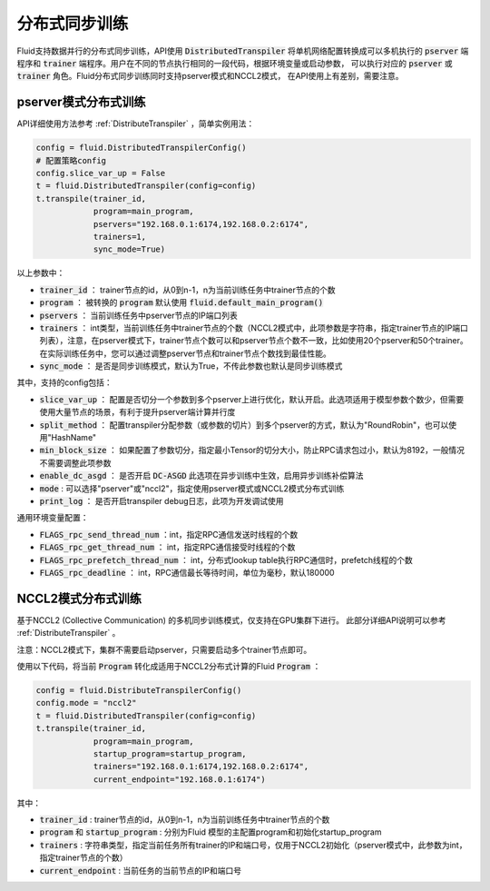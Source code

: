 .. _api_guide_sync_training:

############
分布式同步训练
############

Fluid支持数据并行的分布式同步训练，API使用 :code:`DistributedTranspiler` 将单机网络配置转换成可以多机执行的
:code:`pserver` 端程序和 :code:`trainer` 端程序。用户在不同的节点执行相同的一段代码，根据环境变量或启动参数，
可以执行对应的 :code:`pserver` 或 :code:`trainer` 角色。Fluid分布式同步训练同时支持pserver模式和NCCL2模式，
在API使用上有差别，需要注意。

pserver模式分布式训练
===================

API详细使用方法参考 :ref:`DistributeTranspiler` ，简单实例用法：

.. code-block:: python

    config = fluid.DistributedTranspilerConfig()
    # 配置策略config
    config.slice_var_up = False
    t = fluid.DistributedTranspiler(config=config)
    t.transpile(trainer_id, 
                program=main_program,
                pservers="192.168.0.1:6174,192.168.0.2:6174",
                trainers=1,
                sync_mode=True)

以上参数中：

- :code:`trainer_id` ： trainer节点的id，从0到n-1，n为当前训练任务中trainer节点的个数
- :code:`program` ： 被转换的 :code:`program` 默认使用 :code:`fluid.default_main_program()`
- :code:`pservers` ： 当前训练任务中pserver节点的IP端口列表
- :code:`trainers` ： int类型，当前训练任务中trainer节点的个数（NCCL2模式中，此项参数是字符串，指定trainer节点的IP端口列表），注意，在pserver模式下，trainer节点个数可以和pserver节点个数不一致，比如使用20个pserver和50个trainer。在实际训练任务中，您可以通过调整pserver节点和trainer节点个数找到最佳性能。
- :code:`sync_mode` ： 是否是同步训练模式，默认为True，不传此参数也默认是同步训练模式


其中，支持的config包括：

- :code:`slice_var_up` ： 配置是否切分一个参数到多个pserver上进行优化，默认开启。此选项适用于模型参数个数少，但需要使用大量节点的场景，有利于提升pserver端计算并行度
- :code:`split_method` ： 配置transpiler分配参数（或参数的切片）到多个pserver的方式，默认为"RoundRobin"，也可以使用"HashName"
- :code:`min_block_size` ： 如果配置了参数切分，指定最小Tensor的切分大小，防止RPC请求包过小，默认为8192，一般情况不需要调整此项参数
- :code:`enable_dc_asgd` ： 是否开启 :code:`DC-ASGD` 此选项在异步训练中生效，启用异步训练补偿算法
- :code:`mode` : 可以选择"pserver"或"nccl2"，指定使用pserver模式或NCCL2模式分布式训练
- :code:`print_log` ： 是否开启transpiler debug日志，此项为开发调试使用

通用环境变量配置：

- :code:`FLAGS_rpc_send_thread_num` ：int，指定RPC通信发送时线程的个数
- :code:`FLAGS_rpc_get_thread_num` ： int，指定RPC通信接受时线程的个数
- :code:`FLAGS_rpc_prefetch_thread_num` ： int，分布式lookup table执行RPC通信时，prefetch线程的个数
- :code:`FLAGS_rpc_deadline` ： int，RPC通信最长等待时间，单位为毫秒，默认180000


NCCL2模式分布式训练
=================

基于NCCL2 (Collective Communication) 的多机同步训练模式，仅支持在GPU集群下进行。
此部分详细API说明可以参考 :ref:`DistributeTranspiler` 。

注意：NCCL2模式下，集群不需要启动pserver，只需要启动多个trainer节点即可。

使用以下代码，将当前 :code:`Program` 转化成适用于NCCL2分布式计算的Fluid :code:`Program` ：

.. code-block:: python

    config = fluid.DistributeTranspilerConfig()
    config.mode = "nccl2"
    t = fluid.DistributedTranspiler(config=config)
    t.transpile(trainer_id, 
                program=main_program,
                startup_program=startup_program,
                trainers="192.168.0.1:6174,192.168.0.2:6174",
                current_endpoint="192.168.0.1:6174")

其中：

- :code:`trainer_id` : trainer节点的id，从0到n-1，n为当前训练任务中trainer节点的个数
- :code:`program` 和 :code:`startup_program` : 分别为Fluid 模型的主配置program和初始化startup_program
- :code:`trainers` : 字符串类型，指定当前任务所有trainer的IP和端口号，仅用于NCCL2初始化（pserver模式中，此参数为int，指定trainer节点的个数）
- :code:`current_endpoint` : 当前任务的当前节点的IP和端口号
